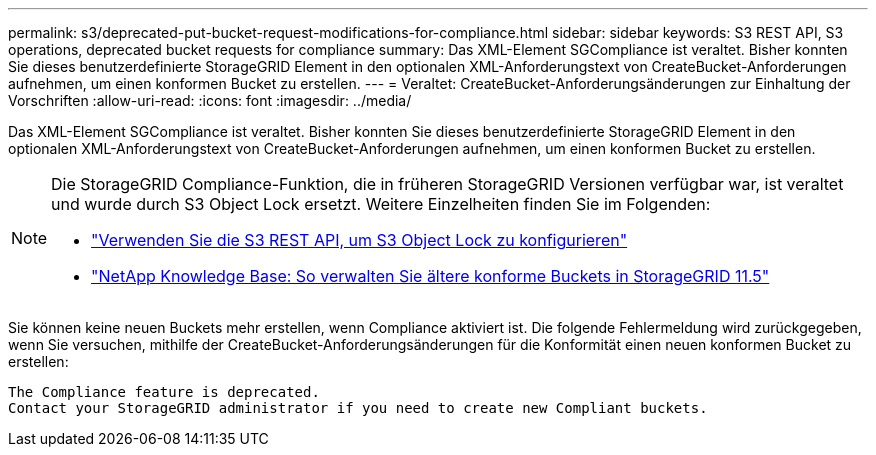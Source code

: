 ---
permalink: s3/deprecated-put-bucket-request-modifications-for-compliance.html 
sidebar: sidebar 
keywords: S3 REST API, S3 operations, deprecated bucket requests for compliance 
summary: Das XML-Element SGCompliance ist veraltet.  Bisher konnten Sie dieses benutzerdefinierte StorageGRID Element in den optionalen XML-Anforderungstext von CreateBucket-Anforderungen aufnehmen, um einen konformen Bucket zu erstellen. 
---
= Veraltet: CreateBucket-Anforderungsänderungen zur Einhaltung der Vorschriften
:allow-uri-read: 
:icons: font
:imagesdir: ../media/


[role="lead"]
Das XML-Element SGCompliance ist veraltet.  Bisher konnten Sie dieses benutzerdefinierte StorageGRID Element in den optionalen XML-Anforderungstext von CreateBucket-Anforderungen aufnehmen, um einen konformen Bucket zu erstellen.

[NOTE]
====
Die StorageGRID Compliance-Funktion, die in früheren StorageGRID Versionen verfügbar war, ist veraltet und wurde durch S3 Object Lock ersetzt.  Weitere Einzelheiten finden Sie im Folgenden:

* link:../s3/use-s3-api-for-s3-object-lock.html["Verwenden Sie die S3 REST API, um S3 Object Lock zu konfigurieren"]
* https://kb.netapp.com/Advice_and_Troubleshooting/Hybrid_Cloud_Infrastructure/StorageGRID/How_to_manage_legacy_Compliant_buckets_in_StorageGRID_11.5["NetApp Knowledge Base: So verwalten Sie ältere konforme Buckets in StorageGRID 11.5"^]


====
Sie können keine neuen Buckets mehr erstellen, wenn Compliance aktiviert ist.  Die folgende Fehlermeldung wird zurückgegeben, wenn Sie versuchen, mithilfe der CreateBucket-Anforderungsänderungen für die Konformität einen neuen konformen Bucket zu erstellen:

[listing]
----
The Compliance feature is deprecated.
Contact your StorageGRID administrator if you need to create new Compliant buckets.
----